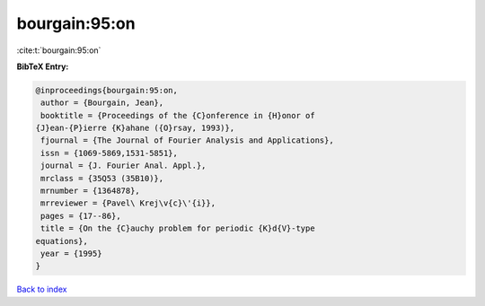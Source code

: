 bourgain:95:on
==============

:cite:t:`bourgain:95:on`

**BibTeX Entry:**

.. code-block:: bibtex

   @inproceedings{bourgain:95:on,
    author = {Bourgain, Jean},
    booktitle = {Proceedings of the {C}onference in {H}onor of
   {J}ean-{P}ierre {K}ahane ({O}rsay, 1993)},
    fjournal = {The Journal of Fourier Analysis and Applications},
    issn = {1069-5869,1531-5851},
    journal = {J. Fourier Anal. Appl.},
    mrclass = {35Q53 (35B10)},
    mrnumber = {1364878},
    mrreviewer = {Pavel\ Krej\v{c}\'{i}},
    pages = {17--86},
    title = {On the {C}auchy problem for periodic {K}d{V}-type
   equations},
    year = {1995}
   }

`Back to index <../By-Cite-Keys.html>`__
